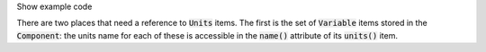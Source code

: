 .. _snippet_print_units:

.. container:: toggle

  .. container:: header-left

     Show example code

  There are two places that need a reference to :code:`Units` items.
  The first is the set of :code:`Variable` items stored in the :code:`Component`: the units name for each of these is accessible in the :code:`name()` attribute of its :code:`units()` item.

  .. tabs::

    .. code-tab:: c++

      // This example assumes you already have a component defined.
      // You will need to include <unordered_set> in your #include statements.
      std::unordered_set<std::string> unitsNames;

      // Iterate through the variables in this component, and add their units' names to the set.
      for (size_t v = 0; v < component->variableCount(); ++v) {
          // Get the units for this variable:
          auto myUnits = component->variable(v)->units();
          // Check that this is not the nullptr, otherwise skip.
          if (myUnits != nullptr) {
              // Add name to set if not already there.
              unitsNames.insert(myUnits->name());
          }
      }

      // Parse the MathML string to find any units used by <cn> constants:
      std::string delimiter = "cellml:units=";
      std::string maths = component->math();
      size_t pos = maths.find(delimiter); // Start looking for the name after the first delimiter.
      size_t pos2;
      std::string segment;
      std::string name;
      while ((pos = maths.find(delimiter)) != std::string::npos) {
          segment = maths.substr(0, pos);
          segment.erase(0, segment.find("\"")); // Remove the first quote mark after the delimiter.
          pos2 = segment.find("\""); // Find the second quote mark.
          name = segment.substr(0, pos2); // Units name is between the two quotes.
          if (name.length()) { // Sanity check that the string is not empty.
              unitsNames.insert(name);
          }
          maths.erase(0, pos + delimiter.length()); // Remove this segment from the main string.
      }
      // Search the final remaining segment.
      segment = maths;
      segment.erase(0, 1);
      pos2 = segment.find("\"");
      name = segment.substr(0, pos2);
      if (name.length()) {
          unitsNames.insert(name);
      }

      // Print the unique units for this component to the terminal.
      for (const auto &name : unitsNames) {
          std::cout << "  - " << name << std::endl;
      }

    .. code-tab:: py

        # This example assumes that you have a component already, containing variables and MathML.

        # Initialise an empty set to save the units names.
        units_names = set()

        # Iterate through the variables in this component, and add their units' names to the set.
        for v in range(0, component.variableCount()):
            # Get the units for this variable:
            my_units = component.variable(v).units()
            # Check that this is not the nullptr, otherwise skip.
            if my_units is not None:
                # Add name to set if not already there.
                units_names.add(my_units.name())

        # Parse the MathML string to find any units used by <cn> constants:
        delimiter = "cellml:units="
        maths_string = component.math()
        segments = maths_string.split(delimiter)
        # Start looking for the name after the first delimiter.
        for segment in segments[1:]:
            # Split the segment at quotation marks, and take the one at index 1
            name = segment.split('"')[1]
            if (len(name)):  # Sanity check that the string is not empty.
                units_names.add(name)

        # Print the unique units for this component to the terminal.
        print("The units needed by component {c} are:".format(c=component.name()))
        for name in units_names:
            print("  - {n}".format(n=name))
